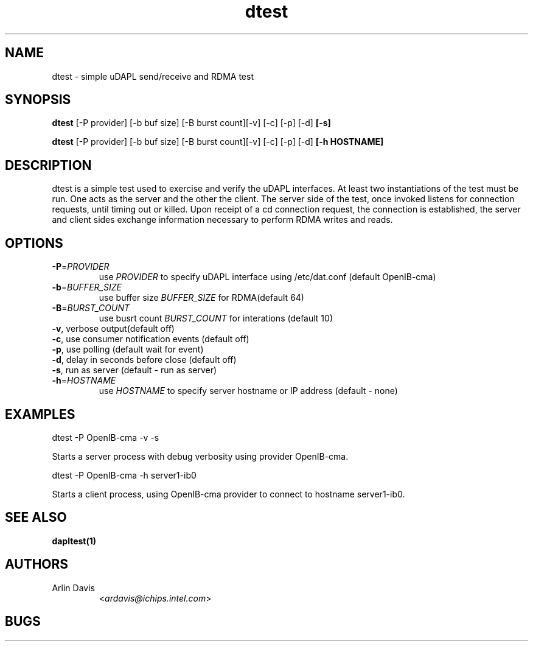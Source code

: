 .TH dtest 1 "February 23, 2007" "uDAPL 1.2" "USER COMMANDS"

.SH NAME
dtest \- simple uDAPL send/receive and RDMA test

.SH SYNOPSIS
.B dtest
[\-P provider] [\-b buf size] [\-B burst count][\-v] [\-c] [\-p] [\-d]\fB [-s]\fR

.B dtest
[\-P provider] [\-b buf size] [\-B burst count][\-v] [\-c] [\-p] [\-d]\fB [-h HOSTNAME]\fR

.SH DESCRIPTION
.PP
dtest is a simple test used to exercise and verify the uDAPL interfaces. 
At least two instantiations of the test must be run. One acts as the server 
and the other the client. The server side of the test, once invoked listens 
for connection requests, until timing out or killed. Upon receipt of a cd 
connection request, the connection is established, the server and client 
sides exchange information necessary to perform RDMA writes and reads.

.SH OPTIONS

.PP
.TP
\fB\-P\fR=\fIPROVIDER\fR
use \fIPROVIDER\fR to specify uDAPL interface using /etc/dat.conf (default OpenIB-cma)
.TP
\fB\-b\fR=\fIBUFFER_SIZE\fR
use buffer size \fIBUFFER_SIZE\fR for RDMA(default 64)
.TP
\fB\-B\fR=\fIBURST_COUNT\fR
use busrt count \fIBURST_COUNT\fR for interations (default 10)
.TP
\fB\-v\fR, verbose output(default off)
.TP
\fB\-c\fR, use consumer notification events (default off)
.TP
\fB\-p\fR, use polling (default wait for event)
.TP
\fB\-d\fR, delay in seconds before close (default off)
.TP
\fB\-s\fR, run as server (default - run as server)
.TP
\fB\-h\fR=\fIHOSTNAME\fR
use \fIHOSTNAME\fR to specify server hostname or IP address (default - none)

.SH EXAMPLES

dtest -P OpenIB-cma -v -s
.PP
.nf
.fam C
     Starts a server process with debug verbosity using provider OpenIB-cma.

.fam T
.fi
dtest -P OpenIB-cma -h server1-ib0 
.PP
.nf
.fam C
     Starts a client process, using OpenIB-cma provider to connect to hostname server1-ib0.

.fam T

.SH SEE ALSO
.BR dapltest(1)

.SH AUTHORS
.TP
Arlin Davis
.RI < ardavis@ichips.intel.com >

.SH BUGS 




